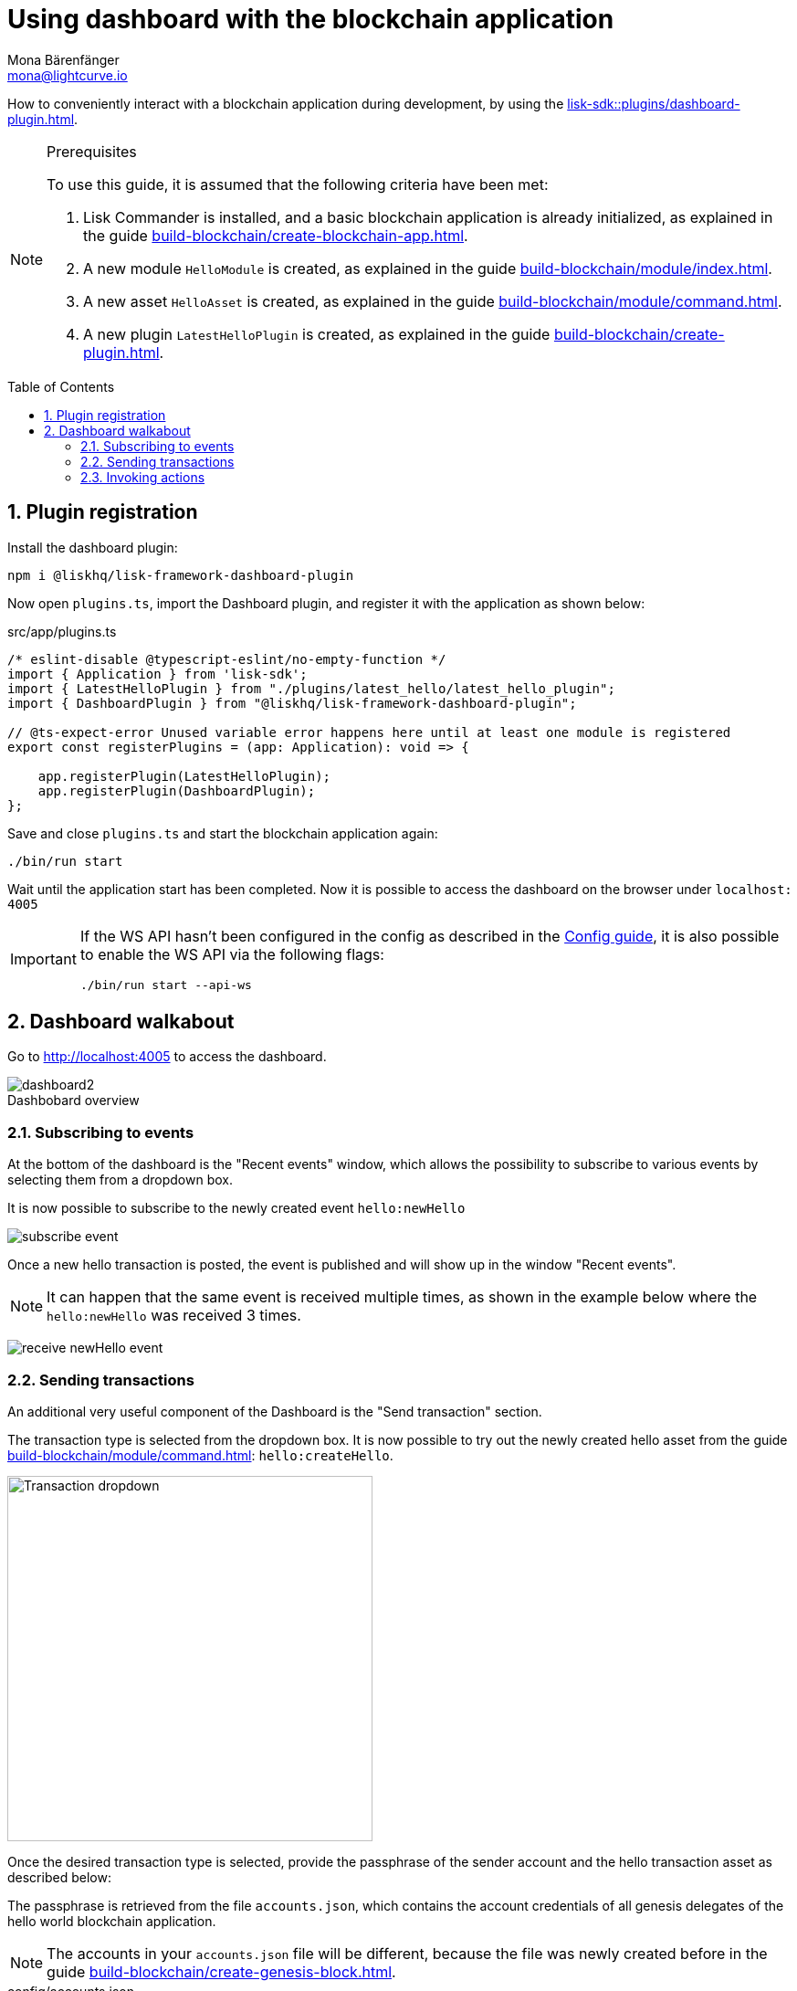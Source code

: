 = Using dashboard with the blockchain application
Mona Bärenfänger <mona@lightcurve.io>
// Settings
:toc: preamble
:idprefix:
:idseparator: -
:sectnums:
:experimental:
:figure-caption!:
:docs_sdk: lisk-sdk::
// Project URLS
:advanced_rpc_appactions: api/lisk-node-rpc.adoc#actions
:url_guides_asset: build-blockchain/module/command.adoc
:url_guides_config: build-blockchain/configuration.adoc
:url_guides_config_hello: {url_guides_config}#example-configuration-of-the-hello-world-application
:url_guides_genesisblock: build-blockchain/create-genesis-block.adoc
:url_guides_module: build-blockchain/module/index.adoc
:url_guides_module_actions: {url_guides_module}#actions
:url_guides_plugin: build-blockchain/create-plugin.adoc
:url_guides_plugin_actions: {url_guides_plugin}#actions
:url_guides_setup: build-blockchain/create-blockchain-app.adoc
:url_intro_plugins: understand-blockchain/sdk/plugins.adoc
:url_references_dashboard_plugin: {docs_sdk}plugins/dashboard-plugin.adoc

How to conveniently interact with a blockchain application during development, by using the xref:{url_references_dashboard_plugin}[].

.Prerequisites
[NOTE]
====
To use this guide, it is assumed that the following criteria have been met:

. Lisk Commander is installed, and a basic blockchain application is already initialized, as explained in the guide xref:{url_guides_setup}[].
. A new module `HelloModule` is created, as explained in the guide xref:{url_guides_module}[].
. A new asset `HelloAsset` is created, as explained in the guide xref:{url_guides_asset}[].
. A new plugin `LatestHelloPlugin` is created, as explained in the guide xref:{url_guides_plugin}[].
====

== Plugin registration

Install the dashboard plugin:

[source,bash]
----
npm i @liskhq/lisk-framework-dashboard-plugin
----

Now open `plugins.ts`, import the Dashboard plugin, and register it with the application as shown below:

.src/app/plugins.ts
[source,typescript]
----
/* eslint-disable @typescript-eslint/no-empty-function */
import { Application } from 'lisk-sdk';
import { LatestHelloPlugin } from "./plugins/latest_hello/latest_hello_plugin";
import { DashboardPlugin } from "@liskhq/lisk-framework-dashboard-plugin";

// @ts-expect-error Unused variable error happens here until at least one module is registered
export const registerPlugins = (app: Application): void => {

    app.registerPlugin(LatestHelloPlugin);
    app.registerPlugin(DashboardPlugin);
};
----

Save and close `plugins.ts` and start the blockchain application again:

[source,bash]
----
./bin/run start
----

Wait until the application start has been completed.
Now it is possible to access the dashboard on the browser under `localhost: 4005`

[IMPORTANT]

====
If the WS API hasn't been configured in the config as described in the xref:{url_guides_config_hello}[Config guide], it is also possible to enable the WS API via the following flags:

[source,bash]
----
./bin/run start --api-ws
----
====

== Dashboard walkabout

Go to http://localhost:4005 to access the dashboard.

.Dashbobard overview
image::guides/dashboard/dashboard2.png[]

//=== Creating new accounts

=== Subscribing to events

At the bottom of the dashboard is the "Recent events" window, which allows the possibility to subscribe to various events by selecting them from a dropdown box.

It is now possible to subscribe to the newly created event `hello:newHello`

image:guides/dashboard/subscribe_event.png[]

Once a new hello transaction is posted, the event is published and will show up in the window "Recent events".

NOTE: It can happen that the same event is received multiple times, as shown in the example below where the `hello:newHello` was received 3 times.

image:guides/dashboard/receive_newHello_event.png[]

=== Sending transactions

An additional very useful component of the Dashboard is the "Send transaction" section.

The transaction type is selected from the dropdown box.
It is now possible to try out the newly created hello asset from the guide xref:{url_guides_asset}[]: `hello:createHello`.

image::guides/dashboard/send_tx_dropdown.png["Transaction dropdown",400]

Once the desired transaction type is selected, provide the passphrase of the sender account and the hello transaction asset as described below:

The passphrase is retrieved from the file `accounts.json`, which contains the account credentials of all genesis delegates of the hello world blockchain application.

NOTE: The accounts in your `accounts.json` file will be different, because the file was newly created before in the guide xref:{url_guides_genesisblock}[].

.config/accounts.json
[source,js]
----
[
	{
		"passphrase": "wait yellow stage simple immune primary when digital bounce coin draft life",
		"address": "92ff111dfc904d1d8b077bf6e815fd21d881b005"
	},
	{
		"passphrase": "transfer alien ticket whisper face ability rally planet town brick profit solution",
		"address": "80bd220ff01b6a248822b337a11be79da7fb43d2"
	},
	{
		"passphrase": "broccoli coast fade over atom chimney skate symptom ten rug pave marble",
		"address": "252eeaf82f6d713501e561ddd437bf00a903f415"
	},

	// ...
]
----

image::guides/dashboard/send_tx_asset2.png["Send transaction",400]

Once all the necessary parameters are provided, click on the kbd:[Submit] button.

If the transaction was successfully accepted, you will see the following confirmation:

image::guides/dashboard/send_tx_success2.png[]

To verify that the hello message was updated in the sender account, select the action `app:getAccount` from the section "Call action".

The action `app:getAccount` is part of the xref:{advanced_rpc_appactions}[application actions] and returns the account data for the account address that is specified in the action input.

Provide the address which is belonging to the passphrase that was used to create the hello transaction in the action input field, and click on the kbd:[Submit] button.

image::guides/dashboard/call_action.png["Invoke get account",400]

In the response, it can be seen that the hello message of the account was updated successfully.

image::guides/dashboard/call_action_success2.png["Get account action success",400]

=== Invoking actions

Actions are invoked in the "Call action" section.

In the previous guides the following two new actions were created:

. The action `hello:amountOfHellos` of the xref:{url_guides_module_actions}[hello module]
. The action `latestHello:getLatestHello` of the xref:{url_guides_plugin_actions}[latest hello plugin]

==== Invoking `hello:amountOfHellos`

Select `hello:amountOfHellos` from the dropdown menu.

You can directly click on the kbd:[Submit] button to view the results.
It is not necessary to provide any input, because the action doesn't require any.

image::guides/dashboard/call_moduleaction.png["Invoke module action",400]

As two hello transactions were already sent, the action responds as shown in the illustration below:

image::guides/dashboard/call_moduleaction_success.png["Module action success",400]

==== Invoking `latestHello:getLatestHello`

Select `latestHello:getLatestHello` from the dropdown menu.

You can directly click on the kbd:[Submit] button to view the results.
Again, it is not necessary to provide any input, because the action doesn't require any.

image::guides/dashboard/call_pluginaction.png["Invoke plugin action",400]

As expected, the plugin responds with the latest hello message that was posted to the blockchain application.

image::guides/dashboard/call_pluginaction_success.png["Plugin action success",400]

The Dashboard plugin provides more features, and most of them are very self-explanatory.
For example, you can create new accounts, see all incoming transactions and forged blocks, or see general node and network information.
